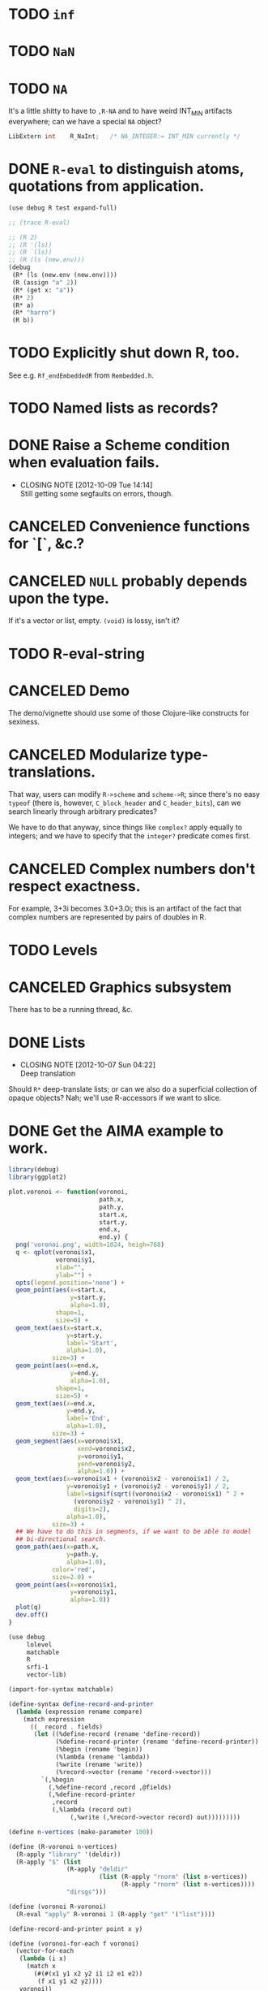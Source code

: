 * TODO =inf=
* TODO =NaN=
* TODO =NA=
  It's a little shitty to have to =,R-NA= and to have weird INT_MIN
  artifacts everywhere; can we have a special =NA= object?

  #+BEGIN_SRC c
    LibExtern int    R_NaInt;   /* NA_INTEGER:= INT_MIN currently */
  #+END_SRC
* DONE =R-eval= to distinguish atoms, quotations from application.
  CLOSED: [2012-10-09 Tue 14:13]
  #+BEGIN_SRC scheme :tangle R-eval.scm :shebang #!/usr/bin/env chicken-scheme
    (use debug R test expand-full)
    
    ;; (trace R-eval)
    
    ;; (R 2)
    ;; (R '(ls))
    ;; (R `(ls))
    ;; (R (ls (new.env)))
    (debug
     (R* (ls (new.env (new.env))))
     (R (assign "a" 2))
     (R* (get x: "a"))
     (R* 2)
     (R* a)
     (R* "harro")
     (R b))
    
  #+END_SRC
* TODO Explicitly shut down R, too.
  See e.g. =Rf_endEmbeddedR= from =Rembedded.h=.
* TODO Named lists as records?
* DONE Raise a Scheme condition when evaluation fails.
  CLOSED: [2012-10-09 Tue 14:14]
  - CLOSING NOTE [2012-10-09 Tue 14:14] \\
    Still getting some segfaults on errors, though.
* CANCELED Convenience functions for `[`, &c.?
  CLOSED: [2012-10-09 Tue 14:14]
* CANCELED =NULL= probably depends upon the type.
  CLOSED: [2012-10-09 Tue 14:14]
  If it's a vector or list, empty. =(void)= is lossy, isn't it?
* TODO R-eval-string
* CANCELED Demo
  CLOSED: [2012-10-09 Tue 14:14]
  The demo/vignette should use some of those Clojure-like constructs
  for sexiness.
* CANCELED Modularize type-translations.
  CLOSED: [2012-10-09 Tue 14:14]
  That way, users can modify =R->scheme= and =scheme->R=; since
  there's no easy =typeof= (there is, however, =C_block_header= and
  =C_header_bits=), can we search linearly through arbitrary
  predicates?

  We have to do that anyway, since things like =complex?= apply
  equally to integers; and we have to specify that the =integer?=
  predicate comes first.
* CANCELED Complex numbers don't respect exactness.
  CLOSED: [2012-10-09 Tue 14:14]
  For example, 3+3i becomes 3.0+3.0i; this is an artifact of the fact
  that complex numbers are represented by pairs of doubles in R.
* TODO Levels
* CANCELED Graphics subsystem
  CLOSED: [2012-10-09 Tue 14:14]
  There has to be a running thread, &c.
* DONE Lists
  CLOSED: [2012-10-07 Sun 04:22]
  - CLOSING NOTE [2012-10-07 Sun 04:22] \\
    Deep translation
  Should =R*= deep-translate lists; or can we also do a superficial
  collection of opaque objects? Nah; we'll use R-accessors if we want
  to slice.
* DONE Get the AIMA example to work.
  CLOSED: [2012-10-06 Sat 11:47]
  #+BEGIN_SRC R :tangle voronoi.R
    library(debug)
    library(ggplot2)
    
    plot.voronoi <- function(voronoi,
                             path.x,
                             path.y,
                             start.x,
                             start.y,
                             end.x,
                             end.y) {
      png('voronoi.png', width=1024, heigh=768)
      q <- qplot(voronoi$x1,
                 voronoi$y1,
                 xlab="",
                 ylab="") +
      opts(legend.position='none') +
      geom_point(aes(x=start.x,
                     y=start.y,
                     alpha=1.0),
                 shape=1,
                 size=5) +
      geom_text(aes(x=start.x,
                    y=start.y,
                    label='Start',
                    alpha=1.0),
                size=3) +
      geom_point(aes(x=end.x,
                     y=end.y,
                     alpha=1.0),
                 shape=1,
                 size=5) +
      geom_text(aes(x=end.x,
                    y=end.y,
                    label='End',
                    alpha=1.0),
                size=3) +
      geom_segment(aes(x=voronoi$x1,
                       xend=voronoi$x2,
                       y=voronoi$y1,
                       yend=voronoi$y2,
                       alpha=1.0)) +
      geom_text(aes(x=voronoi$x1 + (voronoi$x2 - voronoi$x1) / 2,
                    y=voronoi$y1 + (voronoi$y2 - voronoi$y1) / 2,
                    label=signif(sqrt((voronoi$x2 - voronoi$x1) ^ 2 +
                      (voronoi$y2 - voronoi$y1) ^ 2),
                      digits=2),
                    alpha=1.0),
                size=3) +
      ## We have to do this in segments, if we want to be able to model
      ## bi-directional search.
      geom_path(aes(x=path.x,
                    y=path.y,
                    alpha=1.0),
                color='red',
                size=2.0) +
      geom_point(aes(x=voronoi$x1,
                     y=voronoi$y1,
                     alpha=1.0))
      plot(q)
      dev.off()
    }
    
  #+END_SRC

  #+BEGIN_SRC scheme :tangle voronoi.scm :shebang #!/usr/bin/env chicken-scheme
    (use debug
         lolevel
         matchable
         R
         srfi-1
         vector-lib)
    
    (import-for-syntax matchable)
    
    (define-syntax define-record-and-printer
      (lambda (expression rename compare)
        (match expression
          ((_ record . fields)
           (let ((%define-record (rename 'define-record))
                 (%define-record-printer (rename 'define-record-printer))
                 (%begin (rename 'begin))
                 (%lambda (rename 'lambda))
                 (%write (rename 'write))
                 (%record->vector (rename 'record->vector)))
             `(,%begin
               (,%define-record ,record ,@fields)
               (,%define-record-printer
                ,record
                (,%lambda (record out)
                     (,%write (,%record->vector record) out)))))))))
    
    (define n-vertices (make-parameter 100))
    
    (define (R-voronoi n-vertices)
      (R-apply "library" '(deldir))
      (R-apply "$" (list
                    (R-apply "deldir"
                             (list (R-apply "rnorm" (list n-vertices))
                                   (R-apply "rnorm" (list n-vertices))))
                    "dirsgs")))
    
    (define (voronoi R-voronoi)
      (R-eval "apply" R-voronoi 1 (R-apply "get" '("list"))))
    
    (define-record-and-printer point x y)
    
    (define (voronoi-for-each f voronoi)
      (vector-for-each
       (lambda (i x)
         (match x
           (#(#(x1 y1 x2 y2 i1 i2 e1 e2))
            (f x1 y1 x2 y2))))
       voronoi))
    
    (define (neighbors voronoi)
      (let ((neighbors (make-hash-table)))
        (voronoi-for-each
         (lambda (x1 y1 x2 y2)
           (let ((p1 (make-point x1 y1))
                 (p2 (make-point x2 y2)))
             (hash-table-update!/default neighbors
                                         p1
                                         (lambda (neighbors)
                                           (lset-adjoin eq? neighbors p2))
                                         '())
             (hash-table-update!/default neighbors
                                         p2
                                         (lambda (neighbors)
                                           (lset-adjoin eq? neighbors p1))
                                         '())))
         voronoi)
        neighbors))
    
    (define (points neighbors)
      (hash-table-keys neighbors))
    
    (define (start points)
      (let iter ((points points)
                 (start (make-point +inf +inf)))
        (if (null? points)
            start
            (let ((point (car points))
                  (rest (cdr points)))
              (if (< (point-x point) (point-x start))
                  (iter rest point)
                  (iter rest start))))))
    
    (define (end points)
      (let iter ((points points)
                 (end (make-point -inf -inf)))
        (if (null? points)
            end
            (let ((point (car points))
                  (rest (cdr points)))
              (if (> (point-x point) (point-x end))
                  (iter rest point)
                  (iter rest end))))))
    
    (define-record-and-printer tessellation
      R-object
      points
      start
      end)
    
    (define tessellate
      (case-lambda
       (() (tessellate (n-vertices)))
       ((n-vertices)
        (let* ((R-voronoi (R-voronoi n-vertices))
               (voronoi (voronoi R-voronoi)))
          (let* ((neighbors (neighbors voronoi))
                 (points (points neighbors)))
            (let ((start (start points))
                  (end (end points)))
              (make-tessellation
               R-voronoi
               points
               start
               end)))))))
    
    (define (plot-tessellation tessellation path filename)
      (R-apply "source" '("voronoi.R"))
      (let ((path-x (vector-map (lambda (i point) (point-x point)) path))
            (path-y (vector-map (lambda (i point) (point-y point)) path))
            (start (tessellation-start tessellation))
            (end (tessellation-end tessellation)))
        (R-eval "plot.voronoi"
                (tessellation-R-object tessellation)
                path-x
                path-y
                (point-x start)
                (point-y start)
                (point-x end)
                (point-y end))))
    
    (let ((tessellation (tessellate)))
      (plot-tessellation tessellation
                         (vector (tessellation-start tessellation)
                                 (tessellation-end tessellation))
                         "harro.png"))
    
  #+END_SRC
* DONE R-form
  CLOSED: [2012-10-07 Sun 04:21]
# <<R-form>
  Macro that takes unquoted symbols; does memoization on the lookup.
  Can it distinguish between function-application and variable-lookup?
  Not sure how to distinguish between niladic and variable.

  Maybe we can avoid evaluating by default, and deal with mainly
  opaque R-forms; possibly, when you need to modify the R-forms is
  exceptional (at which point you eval).

  =R= could be a wrapper around =R-apply=, therefore; and, say, =R*=
  could be =R-eval=. Arguments could be in quasiquote, such that we
  can reference things.

  Could it be that a symbol does function or variable lookup: and in
  the former case, applies; otherwise, gets?

  (I /really/ need examples in =cock=; for which: some kind of
  markdown for Scheme blocks.)

  Or maybe the opposite: =R= evaluates, =R= merely applies? And by
  evaluate, I mean: =(compose R->scheme R-apply)=.

  If we were going to do this right, =R-eval= would catch
  function-like things and send them to apply; =R-eval= is basically
  just =R->scheme=.

  No, =R-eval= takes a language object of some kind; maybe the result
  of calling =R-apply=?
* DONE Named arguments
  CLOSED: [2012-10-06 Sat 11:51]
  Little state machine with last keyword argument read; exhaust the
  named and unnamed arguments.

  #+BEGIN_SRC scheme
    (use debug
         srfi-1
         srfi-8
         test)
    
    (define keyword->symbol (compose string->symbol keyword->string))
    
    (define (named×unnamed . arguments)
      (let iter ((arguments arguments)
                 (keyword #f)
                 (named '())
                 (unnamed '()))
        (if (null? arguments)
            (values (reverse named) (reverse unnamed))
            (let ((argument (car arguments))
                  (rest (cdr arguments)))
              (if (keyword? argument)
                  (iter rest argument named unnamed)
                  (if keyword
                      (iter rest
                            #f
                            (alist-cons (keyword->string keyword)
                                        argument named)
                            unnamed)
                      (iter rest #f named (cons argument unnamed))))))))
    
    (receive (named unnamed)
      (named×unnamed 'a 'b 'c harro: 'e why: jes: 'omg)
      (test named '(("harro" . e) ("jes" . omg)))
      (test unnamed '(a b c)))
  #+END_SRC

  According to =matchArgs= in =match.c=, =CHAR(PRINTNAME(TAG(f)))=
  accesses the named argument. No names? =names= is =NULL=,
  apparently; unnamed arguments get the null-string.
* DONE Libraries
  CLOSED: [2012-10-07 Sun 04:21]
  - CLOSING NOTE [2012-10-07 Sun 04:21] \\
    Do it normally with e.g. =(R library "debug")=.
* DONE Attributes
  CLOSED: [2012-10-07 Sun 04:21]
  There's not only names to worry about; but other things, too: like
  dimensions for matrices, &c. We might have to come up with a generic
  attributes thing. Which means that every object becomes a record.

  Can we maintain a separate attributes table keyed by some hash of
  the object; which is subject to deletion upon finalization, &c.?

  I'm not sure if that's possible, given garbage collection; could it
  be that the R-objects (even though they've been preserved) are moved
  around at some point? The Scheme-objects are moved around for sure,
  aren't they?

  Can't hash the object, either; since two objects might be otherwise
  identical but have different attributes. Hash the object along with
  its attributes? Can't retrieve an object's attributes unambiguously.

  Look out for =C_gc_mutation_hook= and =C_gc_post_hook= in runtime.c.
  The latter might be useful for individual mutations; the former for
  a scan of the locative-table?

  test-cg-hooks.scm has:

  #+BEGIN_SRC scheme
    #>
    
    static int count = 0;
    
    static void 
    gc_start(int mode)
    {
      printf(">>>>> GC pre hook - mode=%d, count=%d\n", mode, count++);
    }
    
    static void
    gc_end(int mode, long ms)
    {
      printf("<<<<< GC post hook - mode=%d, count=%d, ms=%ld\n", mode, --count, ms);
    }
    
    <#
    
    (set-gc-report! #t)
    
    (foreign-code #<<EOF
    C_pre_gc_hook = gc_start;
    C_post_gc_hook = gc_end;
    EOF
    )
  #+END_SRC

  Not sure how I would update the attribute-table based on the new
  locative-table, though.

  =C_GC_HOOKS= doesn't appear to be turned on by default, though; so
  =C_gc_mutation_hook= is useless. =C_post_gc_hook=, on the other
  hand, gets called; can we create a table of objects and see how
  their pointers change?

  See [[http://homepage.stat.uiowa.edu/~luke/R/gengcnotes.html][Luke's notes on the generational GC]]:

  #+BEGIN_QUOTE
  However, the non-moving allocation strategy used by the generational
  collector means that eventually locations of successive allocations
  become essentially unrelated and are therefore very likely to be
  quite far apart.
  #+END_QUOTE

  Is it dangerous to assume that the addresses pointing to R objects
  don't move?

  #+BEGIN_QUOTE
  The code enabled by defining =USE_GENERATIONAL_GC= implements a
  non-moving generational collector with two or three generations.
  #+END_QUOTE

  Ah, =USE_GENERATIONAL_GC= is not on by default? It is in 1.8.1;
  could it be that recent versions use generational GC? See memory.c:

  #+BEGIN_SRC c
    /*
     *      This code implements a non-moving generational collector
     *      with two or three generations.
     */
  #+END_SRC

  See [[http://cran.r-project.org/doc/manuals/R-ints.html#The-write-barrier][R-internals]]:

  #+BEGIN_QUOTE
  R has since version 1.2.0 had a generational garbage collector.
  #+END_QUOTE

  Christ, it depends on an implementation detail; but we might be able
  to pull it off. How do we get the address of the R-object in
  question? No good: we still have to map the Scheme value to the
  R-address somehow. Back to square zero.

  Also, =object->pointer= only applies to non-immediates; we might
  have to resort to records here. Damn.

  [[http://api.call-cc.org/doc/heap-o-rama][Heap-o-rama]] might have been interesting, were it not for attributes
  on immediate objects.

  Just a stab in the dark, but Chicken has =C_i_getprop= and
  =C_putprop=; can properties be hidden in the header of objects
  somehow?

  We could deal with properties in an ad-hoc fashion: Oh, the vector
  has names? Hash table. Oh, the vector has dims? Matrix. &c.

  Since we're passing around opaque R-objects now, we'll associate the
  attributes with that. Can =R*= pass the object back + attributes?
  Sure! Translating them back into R: pain in the ass. Let's not worry
  about that for now. What about things like alists, &c.? Befraying
  the attributes is going to be a pain in the ass. One thing at a
  time. Alists later, maybe; translating them back, though? How about
  hash-tables? Whatever.

  #+BEGIN_SRC scheme :tangle attributes.scm :shebang #!/usr/bin/env chicken-scheme
    (use debug R)
    
    (R library "debug")
    (R debug (R rep.int times: 2 x: 3))
    (R debug (R-attributes (R list a: 2 b: 3) "names"))
    (debug (R* attr (R list a: 2 b: 3) "names"))
  #+END_SRC
* DONE Initialization function
  CLOSED: [2012-10-07 Sun 04:22]
  - CLOSING NOTE [2012-10-07 Sun 04:22] \\
    We're doing it anyway; at least until we have explicit shutdown.
  Isn't it a little rude to initialize on =use=?
* DONE Parse positional and keyword arguments.
  CLOSED: [2012-10-07 Sun 04:22]
  Iterate with a little state machine: last keyword seen, &c. Two
  lists: keyword and positional lists. Pass them to C.
* DONE =R-value= or =R-get=
  CLOSED: [2012-10-07 Sun 04:23]
  - CLOSING NOTE [2012-10-07 Sun 04:23] \\
    Handled by R-eval.
  which is really just a wrapper around =Reval= that calls =get=,
  isn't it; with optional =rho= (environment)?
* DONE Be able to designate an object opaque.
  CLOSED: [2012-09-23 Sun 12:44]
  That works! =R-apply= instead of =R-eval= when the contents are
  fragile; kind of sucks that we're lossy, though. Really should work
  on that. As long as we don't have to unpack it, though. /Olympioi
  sei Preis und Dank/!
* DONE Segfaults on =qplot=
  CLOSED: [2012-09-23 Sun 12:45]
  - CLOSING NOTE [2012-09-23 Sun 12:45] \\
    Fixed, for the time being, with the =R-apply=-hack; need to work on a
    less-lossy translation, though.
  Compare =debug= with =str= output; load external file. Maybe it's
  that we don't preserve names on lists?

  #+BEGIN_SRC scheme
    (((R-eval "qplot" 2)
      #(#()
        #(#<tagged pointer sexp 204d430>)
        #<tagged pointer sexp 321f2f0>
        #(2)
        #(#("2L" "count"))
        #(#(#<unspecified> #<unspecified>))
        #(#t)
        #<tagged pointer sexp 1f16d78>)))
  #+END_SRC

  #+BEGIN_SRC R
    > str(qplot(c(1,2,3)))
    List of 8
     $ data       :'data.frame':    0 obs. of  0 variables
     $ layers     :List of 1
      ..$ :proto object 
     .. .. $ mapping    : NULL 
     .. .. $ geom_params: Named list() 
     .. .. $ stat_params: Named list() 
     .. .. $ stat       :proto object  
     .. .. .. $ calculate_groups:function (., data, ...)    
     .. .. .. $ objname         : chr "bin"  
     .. .. .. $ default_aes     :function (.)    
     .. .. .. $ default_geom    :function (.)    
     .. .. .. $ calculate       :function (., data, scales, binwidth = NULL, origin = NULL, breaks = NULL,   
        width = 0.9, drop = FALSE, right = FALSE, ...)    
     .. .. .. $ required_aes    : chr "x"  
     .. .. .. $ informed        : logi TRUE  
     .. ..  ..parent: proto object  
     .. .. .. .. parent: proto object  
     .. .. $ inherit.aes: logi TRUE 
     .. .. $ geom       :proto object  
     .. .. .. $ objname: chr "histogram"  
     .. ..  ..parent: proto object  
     .. .. .. .. parent: proto object  
     .. .. .. .. .. parent: proto object  
     .. .. $ position   :proto object  
     .. .. .. $ width : NULL  
     .. .. .. $ height: NULL  
     .. ..  ..parent: proto object  
     .. .. .. .. parent: proto object  
     .. .. .. .. .. parent: proto object  
     .. .. $ subset     : NULL 
     .. .. $ data       : list() 
     .. ..  ..- attr(*, "class")= chr "waiver" 
     .. .. $ show_guide : logi NA 
      .. ..parent: proto object 
     $ scales     :Formal class 'Scales' [package "ggplot2"] with 1 slots
      .. ..@ .xData:<environment: 0x2e7ae48> 
     $ mapping    :List of 1
      ..$ x: language c(1, 2, 3)
     $ options    :List of 1
      ..$ labels:List of 2
      .. ..$ x: chr "c(1, 2, 3)"
      .. ..$ y: chr "count"
     $ coordinates:List of 1
      ..$ limits:List of 2
      .. ..$ x: NULL
      .. ..$ y: NULL
      ..- attr(*, "class")= chr [1:2] "cartesian" "coord"
     $ facet      :List of 1
      ..$ shrink: logi TRUE
      ..- attr(*, "class")= chr [1:2] "null" "facet"
     $ plot_env   :<environment: R_GlobalEnv> 
     - attr(*, "class")= chr "ggplot"    
  #+END_SRC

  See what happens, for the time being, if we treat named objects as
  opaque; if we still get something, maybe it's memory management.
* DONE Names
  CLOSED: [2012-09-23 Sun 12:47]
  - CLOSING NOTE [2012-09-23 Sun 12:47] \\
    Still tries to look up names, though.
  From [[http://stat.ethz.ch/R-manual/R-devel/library/base/html/name.html][Names and Symbols]]:

  #+BEGIN_QUOTE
  A ‘name’ (also known as a ‘symbol’) is a way to refer to R objects
  by name (rather than the value of the object, if any, bound to that
  name).
  #+END_QUOTE

  It seems like a natural translation of symbols; what's its
  relationship to =Rf_install=?

  They're still a little wonky, though, since it tries to evaluate
  them.
* DONE Imaginary numbers
  CLOSED: [2012-09-23 Sun 04:30]
  The nice thing about being in Scheme is that we can take advantage
  of the =numbers= egg without too much trouble. Other specialized
  things we can do for e.g. matrices?
* DONE What does =NULL= correspond to?
  CLOSED: [2012-09-23 Sun 04:30]
  - CLOSING NOTE [2012-09-23 Sun 04:30] \\
    We're using (void) for the time being (NB: there's a pun with ()).
  Is it simply =()=? That's a little weird, though, with null-vectors.

  We'll continue to have an impedence mismatch, I think, with these
  vector-list puns. Let's make it =()= for the time being.

  What stops us, incidentally, from using lists all the way down? We
  don't have a mechanism, namely, to distinguish =VECSXP= from the
  vector types; unless we do a little type calculus to figure out
  whether the list can be specialized.
* DONE Finalizers
  CLOSED: [2012-09-23 Sun 04:30]
  I'm not sure what the scope of =R_PreserveObject= and
  =R_ReleaseObject= is; if it applies even to scalars, then can every
  R-value can be a non-immediate object (a promise, thunk or record)
  on which we =set-finalizer!=?

  Let's ignore it for the time being; at the very least, I suspect
  we'll have to use it on opaque pointers. If records, indeed, are
  non-immediate; maybe we can =set-finalizer!= on those.

  Look at this artifact, incidentally, from sdl-ttf:

  #+BEGIN_SRC scheme
    (define-foreign-type TTF_Font (c-pointer "TTF_Font")
      ttf-font-pointer
      (lambda (p)
       (set-finalizer! ((pointer-to-record-lambda ttf-font) p)
               ttf-close-font)))
  #+END_SRC

  Sets the finalizer right in the foreign-type declaration.
  Interesting. Another artifact, where they convert pointers to
  blocks:

  #+BEGIN_SRC scheme
    (define (-sdl-unbox-ttf-glyph e)
      (let ((p (##sys#make-pointer)))
        (if e (##core#inline "C_pointer_to_block" p (ttf-glyph-buffer e)))
        p))
    
    (define-foreign-type GlyphMetrics (c-pointer "GlyphMetrics")
      -sdl-unbox-ttf-glyph)
  #+END_SRC

  sdl-base does a =pointer-to-record-lambda=:

  #+BEGIN_SRC scheme
    (define-syntax pointer-to-record-lambda
      (ir-macro-transformer
       (lambda (e i c)
         (let ((record-name (cadr e)))
           `(lambda (pointer)
          (and pointer
               (,(i (symbol-append 'make- (strip-syntax record-name))) pointer)))))))
  #+END_SRC

  Here's the classic tagged-pointer from cairo:

  #+BEGIN_SRC scheme
    (define-foreign-type cairo_t (c-pointer "cairo_t")
      values
      (cut tag-pointer <> 'cairo))
  #+END_SRC

  What's happens when we're not merely dealing with a pointer but a
  scalar? Maybe we're constrained to dealing with pointers; or maybe
  we have to actually define the struct.

  What happens, furthermore, when we've protected a pointer (e.g. a
  string-vector); Scheme has no reference to the vector itself; but
  merely a string within the vector? Can we protect that string, too?
  Do we need to actually ref-count so that we preserve the parent
  vector?
* DONE Vectors or lists?
  CLOSED: [2012-09-23 Sun 04:30]
  - CLOSING NOTE [2012-09-23 Sun 04:30] \\
    Vectors all the way down for now.
  Here's the hierarchy of vector-types:

  #+BEGIN_SRC c
    /* If a non-vector argument was encountered (perhaps a list if */
    /* recursive is FALSE) then we must return a list.    Otherwise, */
    /* we use the natural coercion for vector types. */
    
    mode = NILSXP;
    if (data.ans_flags & 512)    mode = EXPRSXP;
     else if (data.ans_flags & 256) mode = VECSXP;
     else if (data.ans_flags & 128) mode = STRSXP;
     else if (data.ans_flags &  64) mode = CPLXSXP;
     else if (data.ans_flags &  32) mode = REALSXP;
     else if (data.ans_flags &  16) mode = INTSXP;
     else if (data.ans_flags & 2) mode = LGLSXP;
     else if (data.ans_flags & 1) mode = RAWSXP;
  #+END_SRC

  They seem to be talking about VECSXP as a list (the so-called "new
  list") as opposed to vectors of lower types. Maybe it makes sense,
  therefore, to translate the former as lists; latter, vectors.

  What about EXPRSXP? From [[http://cran.r-project.org/doc/manuals/R-ints.html][internals]]: "Expressions are of type
  EXPRSXP: they are a vector of (usually language) objects most often
  seen as the result of parse()."

  So: VECSXPs as lists; STR-, CPLX-, REAL-, INT- and LGLSXPs as
  vectors (maybe alternatively as lists, if dealing with vectors is
  too cumbersome).

  Indeed:

  #+BEGIN_SRC c
    if (mode == VECSXP || mode == EXPRSXP) {
      if (!recurse) {
        while (args != R_NilValue) {
          ListAnswer(CAR(args), 0, &data, call);
          args = CDR(args);
        }
      }
      else ListAnswer(args, recurse, &data, call);
      data.ans_length = length(ans);
     }
     else if (mode == STRSXP)
       StringAnswer(args, &data, call);
     else if (mode == CPLXSXP)
       ComplexAnswer(args, &data, call);
     else if (mode == REALSXP)
       RealAnswer(args, &data, call);
     else if (mode == RAWSXP)
       RawAnswer(args, &data, call);
     else if (mode == LGLSXP)
       LogicalAnswer(args, &data, call);
     else /* integer */
       IntegerAnswer(args, &data, call);    
  #+END_SRC

  Shit: I'm tempted to listify everything, so we can actually work
  with it; on the other side: pass to "c" to do the vector-type
  calculus (eventually, we can reproduce it on our side; but that's
  optimization).
* DONE Embedded R
  CLOSED: [2012-09-23 Sun 04:30]
  [[http://rpy.sourceforge.net/rpy2/doc-2.3/html/introduction.html][rpy2]] has =robjects=, which does lookup on =.globalEnv=. Has a
  callable R-vector type; allows calling of arbitrary R code. The
  ``R singleton.'' There's =r_repr=: R-representation? Deals with
  the specific vector-types.

  Have to call on vectors:

  #+BEGIN_EXAMPLE
    >>> rsum = robjects.r['sum']
    >>> rsum(robjects.IntVector([1,2,3]))[0]
    6L    
  #+END_EXAMPLE

  Passes keyword arguments:

  #+BEGIN_EXAMPLE
    >>> rsort = robjects.r['sort']
    >>> res = rsort(robjects.IntVector([1,2,3]), decreasing=True)
    >>> print(res.r_repr())
    c(3L, 2L, 1L)
  #+END_EXAMPLE

  Has a specific =r.X11()= call; there's a whole spiel about
  processing interactive events; they talk about that a little [[http://cran.r-project.org/doc/manuals/R-exts.html#Meshing-event-loops][here]].

  It looks like the example code deals a lot with special
  vector-types.

  There's mechanisms for accessing fields:

  #+BEGIN_EXAMPLE
    >>> print(lm_D9.names)
     [1] "coefficients"  "residuals"     "effects"       "rank"
     [5] "fitted.values" "assign"        "qr"            "df.residual"
     [9] "contrasts"     "xlevels"       "call"          "terms"
    [13] "model"
  #+END_EXAMPLE

  A lot of invocation of the R-singleton:

  #+BEGIN_EXAMPLE
    import rpy2.robjects as robjects

    r = robjects.r

    m = r.matrix(r.rnorm(100), ncol=5)
    pca = r.princomp(m)
    r.plot(pca, main="Eigen values")
    r.biplot(pca, main="biplot")
  #+END_EXAMPLE

  Importing packages:

  #+BEGIN_EXAMPLE
    from rpy2.robjects.packages import importr

    base     = importr('base')
    stats    = importr('stats')
    graphics = importr('graphics')

    m = base.matrix(stats.rnorm(100), ncol = 5)
    pca = stats.princomp(m)
    graphics.plot(pca, main = "Eigen values")
    stats.biplot(pca, main = "biplot")
  #+END_EXAMPLE

  It assigns variables to the imported packages so that you can
  reference shit.

  [[http://rpy.sourceforge.net/rpy2/doc-2.3/html/robjects_rinstance.html][The instance of R]]; on which: call arbitrary code, too:

  #+BEGIN_EXAMPLE
    >>> print(robjects.r('1+2'))
    [1] 3
    >>> sqr = robjects.r('function(x) x^2')
    >>> print(sqr)
    function (x)
    x^2
    >>> print(sqr(2))
    [1] 4
  #+END_EXAMPLE

  Something about an R-representation:

  #+BEGIN_QUOTE
  The astute reader will quickly realize that R objects named by
  python variables can be plugged into code through their R
  representation:

  #+BEGIN_EXAMPLE
    >>> x = robjects.r.rnorm(100)
    >>> robjects.r('hist(%s, xlab="x", main="hist(x)")' %x.r_repr())
  #+END_EXAMPLE
  #+END_QUOTE

  [[http://rpy.sourceforge.net/rpy2/doc-2.3/html/robjects_environments.html][Assigning to environment]]:

  #+BEGIN_EXAMPLE
    >>> robjects.r.ls(globalenv)
    >>> robjects.globalenv["a"] = 123
    >>> print(robjects.r.ls(globalenv))
  #+END_EXAMPLE

  Oh, shit: [[http://rpy.sourceforge.net/rpy2/doc-2.3/html/robjects_formulae.html][formulae]]; [[http://rpy.sourceforge.net/rpy2/doc-2.3/html/robjects_oop.html][fucking OO]]; [[http://rpy.sourceforge.net/rpy2/doc-2.3/html/vector.html][specialized vectors]], along with
  subsetting. Specialized =NA=, too. Special-casing operators, too.
  =DataFrame=.

  [[http://rpy.sourceforge.net/rpy2/doc-2.3/html/robjects_convert.html][Type-conversion]] between R <-> Python: =ri2py=, =py2ri=, =py2ro=,
  &c. [[http://rpy.sourceforge.net/rpy2/doc-2.3/html/graphics.html][Graphics]] require special handling. [[http://rpy.sourceforge.net/rpy2/doc-2.3/html/interactive.html][Interactive]].

  [[http://rpy.sourceforge.net/rpy2/doc-2.3/html/rinterface.html][Low-level interface]]: =initr=, =endr=, &c. =globalenv=, =baseenv=,
  &c.

  Oh, shit:

  #+BEGIN_QUOTE
  Rpy2 is using its own reference counting system in order to bridge
  R with Python and keep the pass-by-reference approach familiar to
  Python users.
  #+END_QUOTE

  Calling Python from R:

  #+BEGIN_QUOTE
  As could be expected from R’s functional roots, functions are
  first-class objects. This means that the use of callback functions
  as passed as parameters is not seldom, and this also means that
  the Python programmer has to either be able write R code for
  functions as arguments, or have a way to pass Python functions to
  R as genuine R functions. That last option is becoming possible,
  in other words one can write a Python function and expose it to R
  in such a way that the embedded R engine can use as a regular R
  function.
  #+END_QUOTE

  They have support for closures; [[http://rpy.sourceforge.net/rpy2/doc-2.3/html/rinterface.html#index-19][enumeration of R-types]]. Don't
  forget about [[http://rpy.sourceforge.net/rpy2/doc-2.3/html/server.html#][Rserve]].

  [[http://rpy.sourceforge.net/rpy/doc/rpy_html/Invocation.html#Invocation][rpy]] looks less magical; [[http://rpy.sourceforge.net/rpy/doc/rpy_html/R-objects-look-up.html#R-objects-look-up][name-munging]]; [[http://rpy.sourceforge.net/rpy/doc/rpy_html/Methods-of-Robj-type.html#Methods-of-Robj-type][awkward calling]]; [[http://rpy.sourceforge.net/rpy/doc/rpy_html/Sequence-protocol.html#Sequence-protocol][slices are
  not supported]]; [[http://rpy.sourceforge.net/rpy/doc/rpy_html/R-to-Python.html#R-to-Python][conversions]]; [[http://rpy.sourceforge.net/rpy/doc/rpy_html/No-conversion.html#No-conversion][Robj object]]; 

  [[http://www.omegahat.org/RSPython/overview.pdf][RSPython]] looks lower-level and possibly simpler; is it a good
  candidate for emulation? Heh: they did the [[http://www.omegahat.org/RSPython/PythonFromR.pdf][reverse]] with a
  =.Python= form in R.

  Ah: the [[http://www.omegahat.org/RSPython/Conversion.pdf][customizable convertes]] you see in =rpy=, too.

  They also [[file:/usr/local/src/RSPython/src/RCall.c][count references]], apparently; [[file:/usr/local/src/RSPython/inst/Python/RS.py][RS.py]] is refreshingly (or
  deceptively) simple. (The whole thing is packaged as an R-package,
  by the way.)

  Here's [[file:/usr/local/src/RSPython/src/PythonCall.c][some meat]]; see:

  #+BEGIN_QUOTE
  This handles calling R from Python.

  This code is quickly thrown together for the purposes of a)
  learning about the Python internals and C API, and b) to
  illustrate to others how one might embed R in Python or other
  applications and programming environments.

  There is a lot more to come, specifically the ability to be able
  to pass Python objects to R by "reference" and have R operate on
  these by calling methods in those objects that result in calls to
  Python functions/methods.
  #+END_QUOTE

  Interesting:

  #+BEGIN_QUOTE
  This is the routine that implements Python calling an S function
  with a simple, ordered list of arguments (i.e. no named S
  arguments, etc.). This converts the Python arguments into S
  objects.

  This gets 4 arguments:
    1) the name of the function to call
    2) the un-named arguments as a Tuple
    3) the named arguments (that do not use ``reserved'' words)
    4) a convert argument.    
  #+END_QUOTE

  [[http://cran.r-project.org/doc/manuals/R-exts.html#Attributes][Install]] pops things in the symbol-table, incidentally.

  #+BEGIN_SRC c :tangle Reval.h
    #include <chicken.h>

    C_word Reval(char* function, C_word args);

  #+END_SRC

  #+BEGIN_SRC c :tangle Reval.c
    #include <assert.h>
    #include <string.h>
        
    #include <Rinternals.h>
    #include <Rdefines.h>
    #include <Rembedded.h>
        
    #include <chicken.h>
        
    SEXP toR(C_word arg) {
    if (C_truep(C_i_flonump(arg))) {
    return ScalarReal(C_flonum_magnitude(arg));
    } else if (C_truep(C_fixnump(arg))) {
      return ScalarInteger(C_num_to_int(arg));
     } else if (C_truep(C_booleanp(arg))) {
      return ScalarLogical(C_truep(arg) ? 1 : 0);
     } else if (C_truep(C_stringp(arg))) {
      return ScalarString(Rf_mkChar(C_string_or_null(arg)));
     } else if (C_truep(C_vectorp(arg))) {
      /* Is this where we need to type the vector; or can we just
         VECSXP? We probably need to type the vector. Can we stick e.g.
         STRSXP in an INTSXP, though?
        
         See e.g. getListElementType in RPythonConverters.c; see also
         do_c_dflt in bind.c. What about calling the actual R function?
         It's too bad do_c or do_c_dflt aren't exposed in
         Rinternals.h.
        
         The call to R is slower, but guaranteed to be semantically
         correct. */
      int length = C_unfix(C_i_vector_length(arg));
      SEXP c = allocVector(LANGSXP, length + 1);
      SEXP ci = c;
      SETCAR(c, Rf_findFun(Rf_install("c"), R_GlobalEnv));
      int i;
      for (i = 0; i < length; i++) {
        ci = CDR(ci);
        SETCAR(ci, toR(C_i_vector_ref(arg, C_fix(i))));
      }
      int error = 0;
      return R_tryEval(c, R_GlobalEnv, &error);
     } else if (C_truep(C_pointerp(arg))) {
      return *((SEXP *) C_c_pointer_or_null(arg));
     }
    /* What the fuck is this, if not above? There should be some
       symmetry: if I don't know what the hell it is, it's a pointer
       (and vice versa). */
     return R_NilValue;
    }
        
    void Reval(C_word c, C_word self, C_word k, C_word name, C_word args) {
      int nargs = C_num_to_int(C_i_length(args));
      SEXP expression = allocVector(LANGSXP, nargs + 1);
      /* Have to check this for R_NilValue; see e.g. RNamedCall.c. */
      SEXP function = Rf_findFun(Rf_install(C_c_string(name)), R_GlobalEnv);
        
      SETCAR(expression, function);
      SEXP iterexp = CDR(expression);
        
      while (!C_truep(C_i_nullp(args))) {
        SETCAR(iterexp, toR(C_i_car(args)));
        args = C_i_cdr(args);
        iterexp = CDR(iterexp);
      }
        
      int error = 0;
      SEXP Rvalue = R_tryEval(expression, R_GlobalEnv, &error);
      if (!error) {
        switch (TYPEOF(Rvalue)) {
        case REALSXP:
          {
            int length = Rf_length(Rvalue);
            if (length == 1) {
              C_word *value = C_alloc(C_SIZEOF_FLONUM);
              C_kontinue(k, C_flonum(&value, REAL(Rvalue)[0]));
            } else {
              C_word *v = C_alloc(C_SIZEOF_VECTOR(length)),
                *v0 = v;
              *(v++) = C_VECTOR_TYPE | length;
              int i;
              for (i = 0; i < length; i++) {
                C_word *value = C_alloc(C_SIZEOF_FLONUM);
                *(v++) = C_flonum(&value, REAL(Rvalue)[i]);
                /* We're going to have to make a continuation and do CPS
                   for this to work; should we try the Schemely way
                   first?
        
                   Calling closures over continuations gets deep into the
                   bowels; call_cc_values_wrapper uses e.g. C_save.
        
                   Yup, heard it from sjamaan: memory corruption if you
                   return; have to create a closure object. */
              }
              C_kontinue(k, (C_word) v0);
            }
          }
        case INTSXP:
          {
            int length = Rf_length(Rvalue);
            if (length == 1) {
              C_kontinue(k, C_fix(INTEGER(Rvalue)[0]));
            } else {
              C_word *v = C_alloc(C_SIZEOF_VECTOR(length)),
                *v0 = v;
              *(v++) = C_VECTOR_TYPE | length;
              int i;
              for (i = 0; i < length; i++)
                *(v++) = C_fix(INTEGER(Rvalue)[i]);
              C_kontinue(k, (C_word) v0);
            }
          }
        case LGLSXP:
          {
            int length = Rf_length(Rvalue);
            if (length == 1) {
              C_kontinue(k, LOGICAL(Rvalue)[0] ? C_SCHEME_TRUE : C_SCHEME_FALSE);
            } else {
              C_word *v = C_alloc(C_SIZEOF_VECTOR(length)),
                *v0 = v;
              *(v++) = C_VECTOR_TYPE | length;
              int i;
              for (i = 0; i < length; i++)
                *(v++) = LOGICAL(Rvalue)[i] ?
                  C_SCHEME_TRUE : C_SCHEME_FALSE;
              C_kontinue(k, (C_word) v0);
            }
          }
        case STRSXP:
          {
            int length = Rf_length(Rvalue);
            if (length == 1) {
              const char *string = CHAR(STRING_ELT(Rvalue, 0));
              C_word *value = C_alloc(C_SIZEOF_STRING(strlen(string)));
              C_kontinue(k, C_string(&value, strlen(string), (char *) string));
            } else {
              C_word *v = C_alloc(C_SIZEOF_VECTOR(length)),
                *v0 = v;
              *(v++) = C_VECTOR_TYPE | length;
              int i;
              for (i = 0; i < length; i++) {
                const char *string = CHAR(STRING_ELT(Rvalue, i));
                C_word *value = C_alloc(C_SIZEOF_STRING(strlen(string)));
                *(v++) = C_string(&value, strlen(string), (char *) string);
              }
              C_kontinue(k, (C_word) v0);
            }
          }
        case VECSXP:
          {
            int length = Rf_length(Rvalue);
            C_word *l = C_alloc(C_SIZEOF_LIST(length + 1)),
              *l0 = l;
            printf("length: %d; ", C_SIZEOF_LIST(length + 1));
            int i = 0;
            for (i = 0; i < length; i++) {
              *(l++) = C_PAIR_TYPE | (C_SIZEOF_PAIR - 1);
              /* This is where we get into trouble without being able to
                 recurse into to_scheme. Or, can we create an
                 inline-function? */
              /* *(l++) = CAR(Rvalue); */
              *(l++) = C_fix(1);
              Rvalue = CDR(Rvalue);
            }
            *(l++) = C_SCHEME_END_OF_LIST;
            C_kontinue(k, C_fix(1));
          }
        default:
          {
            C_word *pointer = C_alloc(C_SIZEOF_POINTER);
            /* We probably need to allocate a new structure, copy Rvalue
               thither, and free at some point; don't we? Or at least
               protect the value?
        
               PROTECT and UNPROTECT preserve within calls, while
               R_PreserveObject and R_ReleaseObject preserve past calls;
               see:
               <http://r.789695.n4.nabble.com/R-PreserveObject-R-ReleaseObject-reference-counting-needed-td997167.html>*/
            C_kontinue(k, C_mpointer(&pointer, &Rvalue));
          }
        }
      }
      C_kontinue(k, C_SCHEME_UNDEFINED);
    }
  #+END_SRC

  #+BEGIN_SRC scheme :tangle R-test.scm
    (use debug dollar lolevel miscmacros test)
    
    #>
    #include "Reval.h"
    #include <Rembedded.h>
    <#
    
    (foreign-code
     #<<END
     Rf_initEmbeddedR(4, (char*[]) {"R-test",
                                    "--slave",
                                    "--vanilla",
                                    "--args"}) ;
    END
    )
    
    (define Reval (##core#primitive "Reval"))
    
    ;;; We should avoid this trick and just use varargs.
    (define (R-eval f . args)
      (Reval f args))
    
    ;;; Yikes: this segfaults; should we check for whether there's a valid
    ;;; representation of something? What happens when the coercion fails?
    ;;;
    ;;; No, it's merely failing on VECSXP.
    ;; (debug (R-eval "c" 2 "harro" 2.1 #f #t (R-eval "new.env")))
    ;;; This doesn't, however.
    (debug (R-eval "c" 2 "harro" 2.1 #f #t (R-eval "c" 2)))
    (debug (R-eval "rep" 2 10))
    (debug (R-eval "rep" 2.1 10))
    (debug (R-eval "rep" #t 10))
    (debug (R-eval "rep" #f 10))
    (debug (R-eval "rep" "harro" 10))
    (debug (R-eval "c" 2.023989823989823))
    (debug (R-eval "c" 1))
    (debug (R-eval "c" 2))
    (debug (R-eval "c" 3))
    (debug (R-eval "c" "harro"))
    (debug (R-eval "c" '#(10 11)))
    (debug (R-eval "list" "harro" "yes"))
    (let ((env (R-eval "new.env")))
      (R-eval "print" env))
    
  #+END_SRC

  #+BEGIN_SRC makefile :tangle R-test.mk :shebang #!/usr/bin/unexpand -t 4
    R_FLAGS := $(shell R CMD config --cppflags) \
        $(shell R CMD config --ldflags)
    
    CHICKEN_FLAGS := $(shell csc -cflags -ldflags -libs)
    
    all: R-test
    
    Reval.o: Reval.c
        gcc $(R_FLAGS) $(CHICKEN_FLAGS) -c -o $@ $^
    
    R-test: Reval.o R-test.scm
        csc $(R_FLAGS) -o $@ $^
  #+END_SRC

  Keep [[file:/usr/local/lib64/R/include/Rinternals.h][Rinternals.h]] handy: there's good stuff in there about types,
  &c. Not to mention the [[http://cran.r-project.org/doc/manuals/R-ints.html][R internals]] doc. [[file:/usr/local/lib64/R/include/Rdefines.h][Rdefines.h]] has stuff like
  =NEW_NUMERIC=, by the way.

  There's a missing argument marker:

  #+BEGIN_SRC c
    LibExtern SEXP  R_MissingArg;       /* Missing argument marker */
  #+END_SRC

  Do we need to have a special symbol, e.g. =*missing*=? Named
  variables have to be handled, too. See e.g. keywords and kvlists.

  Can we create a SEXP in Scheme before we pass it to R, and
  UNPROTECT it in the destructor? I wonder if we'll have impedence
  mismatch between R and Scheme GC. God, I hope not. Or can we pass
  primitive types to see and do the primitive -> SEXP calculus in C?

  Look at the [[http://wiki.call-cc.org/eggref/4/lua][lua egg]], by the way, for a good, basic, thoughtful
  API; cf. [[http://wiki.call-cc.org/eggref/4/bind][bind]] and [[http://wiki.call-cc.org/eggref/4/dollar][dollar]]. Lua doesn't drop into C at all, it's
  all-dollar. Ah, it's all in the associated =.c= and =.h= files;
  wait: that's the entirety of Lua? Wow. =lua-main.scm= is
  beautiful, but maybe that's because Lua was built from the ground
  up as an embeddable. R, maybe not so much. Can be coerced, though.

  Can we confine the complexities of e.g. =SEXP= to embedded C; or
  do we have to go through the whole =define-foreign-record-type=
  rigmarole?

  See [[file:/usr/local/src/RSPython/src/RPythonConverters.c][RPythonConverters.c]], incidentally, for some conversion
  goodness. [[file:/usr/local/src/RSPython/inst/include/RSCommon.h][Mother-fuckers]]:

  #+BEGIN_SRC c
    typedef SEXP USER_OBJECT_;
  #+END_SRC

  Uses =getListElementType= to simplify to vectors when there are
  homogenous datatypes; we can just use native vectors, right?
  Native vectors are of course heterogenous in Scheme.

  Can we write write a C-function that takes a =C_word=
  (representing a list somehow), and returns a =C_word= representing
  the R-object? RSPython has an optional translate thing. Should we
  force the user to package things as R-objects; or should we
  translate transparently? I'm loathe to do the latter; initial
  hypothesis, however?

  See [[file:/usr/local/src/chicken-4.7.0.6/chicken.h][chicken.h]] for things like =C_inline C_word C_a_i_list1(C_word
  **a, int n, C_word x1)=, which create lists;

  On [[http://cran.r-project.org/doc/manuals/R-exts.html#Garbage-Collection][PROTECT]]: they unprotect return before =return=. How much of the
  conversion can we do in Scheme? Seems more flexible that way.

  Is =C_c_pointer= useful for returning opaque R-objects, by the
  way? =C_pointer_to_object=?

  There's a [[file:/usr/local/lib64/R/include/Rinternals.h][reason]], incidentally, why things come up as both vectors
  and lists:

  #+BEGIN_SRC c
    #define IS_LIST(x)      IS_VECTOR(x)
  #+END_SRC

  How do we distinguish true lists from vectors? Maybe try the
  =Rf_isList=, =Rf_isPairList=, &c. from =Rinternals.h=.

  Here's the list:

  #+BEGIN_SRC c
    Rboolean Rf_isArray(SEXP);
    Rboolean Rf_isFactor(SEXP);
    Rboolean Rf_isFrame(SEXP);
    Rboolean Rf_isFunction(SEXP);
    Rboolean Rf_isInteger(SEXP);
    Rboolean Rf_isLanguage(SEXP);
    Rboolean Rf_isList(SEXP);
    Rboolean Rf_isMatrix(SEXP);
    Rboolean Rf_isNewList(SEXP);
    Rboolean Rf_isNumber(SEXP);
    Rboolean Rf_isNumeric(SEXP);
    Rboolean Rf_isPairList(SEXP);
    Rboolean Rf_isPrimitive(SEXP);
    Rboolean Rf_isTs(SEXP);
    Rboolean Rf_isUserBinop(SEXP);
    Rboolean Rf_isValidString(SEXP);
    Rboolean Rf_isValidStringF(SEXP);
    Rboolean Rf_isVector(SEXP);
    Rboolean Rf_isVectorAtomic(SEXP);
    Rboolean Rf_isVectorList(SEXP);
    Rboolean Rf_isVectorizable(SEXP);
  #+END_SRC

  Oh, yeah: there was that whole [[http://cran.r-project.org/doc/manuals/R-exts.html#Handling-lists][newList]] thing. Can we cherry-pick
  the things that have obvious Scheme counterparts

  From [[http://cran.r-project.org/doc/manuals/R-lang.html#Attributes][R-lang]]:

  #+BEGIN_QUOTE
  Matrices and arrays are simply vectors with the attribute dim and
  optionally dimnames attached to the vector.
  #+END_QUOTE

  [[http://cran.r-project.org/doc/manuals/R-lang.html#Factors][Factors]] sounds like enums:

  #+BEGIN_QUOTE
  Factors are currently implemented using an integer array to
  specify the actual levels and a second array of names that are
  mapped to the integers.
  #+END_QUOTE

  I wonder if =Rf_isFrame= applies to dataframes.

  This is cool, by the way; these guys dispatch on [[http://cran.r-project.org/doc/manuals/R-exts.html#Calling-_002eExternal][TYPEOF(el)]]:

  #+BEGIN_SRC c
    #include <R_ext/PrtUtil.h>

    SEXP showArgs(SEXP args)
    {
      args = CDR(args); /* skip 'name' */
      for(int i = 0; args != R_NilValue; i++, args = CDR(args)) {
        const char *name =
          isNull(TAG(args)) ? "" : CHAR(PRINTNAME(TAG(args)));
        SEXP el = CAR(args);
        if (length(el) == 0) {
          Rprintf("[%d] '%s' R type, length 0\n", i+1, name);
          continue;
        }
        switch(TYPEOF(el)) {
        case REALSXP:
          Rprintf("[%d] '%s' %f\n", i+1, name, REAL(el)[0]);
          break;
        case LGLSXP:
        case INTSXP:
          Rprintf("[%d] '%s' %d\n", i+1, name, INTEGER(el)[0]);
          break;
        case CPLXSXP:
          {
            Rcomplex cpl = COMPLEX(el)[0];
            Rprintf("[%d] '%s' %f + %fi\n", i+1, name, cpl.r, cpl.i);
          }
          break;
        case STRSXP:
          Rprintf("[%d] '%s' %s\n", i+1, name,
                  CHAR(STRING_ELT(el, 0)));
          break;
        default:
          Rprintf("[%d] '%s' R type\n", i+1, name);
        }
      }
      return(R_NilValue);
    }
  #+END_SRC

  Here's another list:

  #+BEGIN_SRC c
    #undef isNull
    #define isNull(s)   (TYPEOF(s) == NILSXP)
    #undef isSymbol
    #define isSymbol(s) (TYPEOF(s) == SYMSXP)
    #undef isLogical
    #define isLogical(s)    (TYPEOF(s) == LGLSXP)
    #undef isReal
    #define isReal(s)   (TYPEOF(s) == REALSXP)
    #undef isComplex
    #define isComplex(s)    (TYPEOF(s) == CPLXSXP)
    #undef isExpression
    #define isExpression(s) (TYPEOF(s) == EXPRSXP)
    #undef isEnvironment
    #define isEnvironment(s) (TYPEOF(s) == ENVSXP)
    #undef isString
    #define isString(s) (TYPEOF(s) == STRSXP)
    #undef isObject
    #define isObject(s) (OBJECT(s) != 0)
  #+END_SRC

  And yet another unadorned list:

  #+BEGIN_SRC c
    #define isArray         Rf_isArray
    #define isBasicClass            Rf_isBasicClass
    #define isComplex       Rf_isComplex
    #define isEnvironment       Rf_isEnvironment
    #define isExpression        Rf_isExpression
    #define isFactor        Rf_isFactor
    #define isFrame         Rf_isFrame
    #define isFree          Rf_isFree
    #define isFunction      Rf_isFunction
    #define isInteger       Rf_isInteger
    #define isLanguage      Rf_isLanguage
    #define isList          Rf_isList
    #define isLogical       Rf_isLogical
    #define isSymbol        Rf_isSymbol
    #define isMatrix        Rf_isMatrix
    #define isNewList       Rf_isNewList
    #define isNull          Rf_isNull
    #define isNumeric       Rf_isNumeric
    #define isNumber        Rf_isNumber
    #define isObject        Rf_isObject
    #define isOrdered       Rf_isOrdered
    #define isPairList      Rf_isPairList
    #define isPrimitive     Rf_isPrimitive
    #define isReal          Rf_isReal
    #define isS4            Rf_isS4
    #define isString        Rf_isString
    #define isTs            Rf_isTs
    #define isUnordered     Rf_isUnordered
    #define isUnsorted      Rf_isUnsorted
    #define isUserBinop     Rf_isUserBinop
    #define isValidString       Rf_isValidString
    #define isValidStringF      Rf_isValidStringF
    #define isVector        Rf_isVector
    #define isVectorAtomic      Rf_isVectorAtomic
    #define isVectorizable      Rf_isVectorizable
    #define isVectorList        Rf_isVectorList
  #+END_SRC

  Here's a list of SEXP-types that we could dispatch on via e.g.
  =switch= or some data-driven mechanism:

  #+BEGIN_SRC c
    #define NILSXP       0    /* nil = NULL */
    #define SYMSXP       1    /* symbols */
    #define LISTSXP      2    /* lists of dotted pairs */
    #define CLOSXP       3    /* closures */
    #define ENVSXP       4    /* environments */
    #define PROMSXP      5    /* promises: [un]evaluated closure arguments */
    #define LANGSXP      6    /* language constructs (special lists) */
    #define SPECIALSXP   7    /* special forms */
    #define BUILTINSXP   8    /* builtin non-special forms */
    #define CHARSXP      9    /* "scalar" string type (internal only)*/
    #define LGLSXP      10    /* logical vectors */
    #define INTSXP      13    /* integer vectors */
    #define REALSXP     14    /* real variables */
    #define CPLXSXP     15    /* complex variables */
    #define STRSXP      16    /* string vectors */
    #define DOTSXP      17    /* dot-dot-dot object */
    #define ANYSXP      18    /* make "any" args work.
                     Used in specifying types for symbol
                     registration to mean anything is okay  */
    #define VECSXP      19    /* generic vectors */
    #define EXPRSXP     20    /* expressions vectors */
    #define BCODESXP    21    /* byte code */
    #define EXTPTRSXP   22    /* external pointer */
    #define WEAKREFSXP  23    /* weak reference */
    #define RAWSXP      24    /* raw bytes */
    #define S4SXP       25    /* S4, non-vector */

    /* used for detecting PROTECT issues in memory.c */
    #define NEWSXP      30    /* fresh node creaed in new page */
    #define FREESXP     31    /* node released by GC */

    #define FUNSXP      99    /* Closure or Builtin or Special */
  #+END_SRC

  No, the whole fucking calculus in [[file:/usr/local/src/R/src/include/Rinlinedfuns.h][Rinlinedfuns.h]] regarding e.g.
  =isPairList= is relatively complex. Yeah; frame is dataframe, by
  the way:

  #+BEGIN_SRC c
    INLINE_FUN Rboolean isFrame(SEXP s)
    {   
      SEXP klass;
      int i;
      if (OBJECT(s)) {
        klass = getAttrib(s, R_ClassSymbol);
        for (i = 0; i < length(klass); i++)
          if (!strcmp(CHAR(STRING_ELT(klass, i)), "data.frame")) return TRUE;
      }
      return FALSE;
    }      
  #+END_SRC

  Levels can be symbols, can't they?

  Here's the difference between numeric and number:

  #+BEGIN_SRC c
    INLINE_FUN Rboolean isNumeric(SEXP s)
    {   
      switch(TYPEOF(s)) {
      case INTSXP:
        if (inherits(s,"factor")) return FALSE;
      case LGLSXP:
      case REALSXP:
        return TRUE;
      default:
        return FALSE;
      }
    }

    /** Is an object "Numeric" or  complex */
    INLINE_FUN Rboolean isNumber(SEXP s)
    {   
      switch(TYPEOF(s)) {
      case INTSXP:
        if (inherits(s,"factor")) return FALSE;
      case LGLSXP:
      case REALSXP:
      case CPLXSXP:
        return TRUE;
      default:
        return FALSE;
      }
    }
  #+END_SRC

  That's cool; they have scalar constructors:

  #+BEGIN_SRC c
    INLINE_FUN SEXP ScalarLogical(int x)
    {   
      SEXP ans = allocVector(LGLSXP, 1);
      if (x == NA_LOGICAL) LOGICAL(ans)[0] = NA_LOGICAL;
      else LOGICAL(ans)[0] = (x != 0);
      return ans;
    }
  #+END_SRC

  Making a named vector:

  #+BEGIN_SRC c
    /**
     * Create a named vector of type TYP
     *
     * @example const char *nms[] = {"xi", "yi", "zi", ""};
     *          mkNamed(VECSXP, nms);  =~= R  list(xi=, yi=, zi=)
     *
     * @param TYP a vector SEXP type (e.g. REALSXP)
     * @param names names of list elements with null string appended
     *
     * @return (pointer to a) named vector of type TYP
     */
    INLINE_FUN SEXP mkNamed(SEXPTYPE TYP, const char **names)
    {   
      SEXP ans, nms;
      int i, n;

      for (n = 0; strlen(names[n]) > 0; n++) {}
      ans = PROTECT(allocVector(TYP, n));
      nms = PROTECT(allocVector(STRSXP, n));
      for (i = 0; i < n; i++)
        SET_STRING_ELT(nms, i, mkChar(names[i]));
      setAttrib(ans, R_NamesSymbol, nms);
      UNPROTECT(2);
      return ans;
    }      
  #+END_SRC

  Making strings:

  #+BEGIN_SRC c
    /* short cut for  ScalarString(mkChar(s)) : */
    INLINE_FUN SEXP mkString(const char *s)
    {   
      SEXP t;

      PROTECT(t = allocVector(STRSXP, 1));
      SET_STRING_ELT(t, 0, mkChar(s));
      UNPROTECT(1);
      return t;
    }      
  #+END_SRC

  More basic tests:

  #+BEGIN_SRC c
    Rboolean (Rf_isNull)(SEXP s);
    Rboolean (Rf_isSymbol)(SEXP s);
    Rboolean (Rf_isLogical)(SEXP s);
    Rboolean (Rf_isReal)(SEXP s);
    Rboolean (Rf_isComplex)(SEXP s);
    Rboolean (Rf_isExpression)(SEXP s);
    Rboolean (Rf_isEnvironment)(SEXP s);
    Rboolean (Rf_isString)(SEXP s);
    Rboolean (Rf_isObject)(SEXP s);
  #+END_SRC

  [[http://www.jetcafe.org/jim/c-style.html#Naming][Funny]]:

  #+BEGIN_QUOTE
  In short, follow "Mike's Rule" to make variable name size
  proportional to scope:
  #+BEGIN_EXAMPLE
  length(name(variable)) ~ log(countlines(scope(variable)))
  #+END_EXAMPLE
  #+END_QUOTE

  Need an =Rvalue=, =Rfind=, or =Rget= to look up variables in a
  given environment (default to e.g. =R_GlobalEnv=).

  [[http://api.call-cc.org/doc/cairo][Cairo]] is replete with instances of allocating f64-vectors for e.g.
  pointers in Scheme before descending into C. We could probably do
  that before-hand, since we know the arguments; not necessarily the
  size, though? Sure: if we do the translation from within Scheme.
  Nursery takes care of garbage collection, I believe.

  #+BEGIN_SRC scheme :tangle minimal-segv.scm
    (use debug
         miscmacros)

    (define (give-me-some-shit)
      ((foreign-primitive
        scheme-object
        ()
        "C_word *value = C_alloc(C_SIZEOF_FLONUM);"
        "return(C_flonum(&value, 1.234));")))

    (dotimes (i 100000)
      (debug (give-me-some-shit)))      
  #+END_SRC

  Is [[http://paste.call-cc.org/pasteid%3Dd91e9ef5c6f671e7d20b408ea9144cacc1fbae47][this]] interesting? I like [[file:/usr/local/src/chicken-eggs/s11n/trunk/s11n-c.c][s11n-c.c]]. What's the equivalent of
  symbols in R, by the way?

  Disjoint predicates in Scheme:

  - boolean?
  - symbol?
  - char?
  - vector?
  - procedure?
  - pair?
  - number?
  - string?
  - port?

  How many of them can we support without trickery? Yet to do: char,
  pair, symbol, vector.

  To return opaque pointers, do we need =C_pointer_to_object=? How
  do we tag it? =C_taggedmpointer=, =C_taggedmpointer_or_false=.
  =C_make_pointer=, =C_make_tagged_pointer=. Shit: they're CPS.

  [[https://groups.google.com/d/msg/julia-dev/p5R7_xo7sRE/VnC6ZoCv-OUJ][Length vs. truelength]]; [[http://r.789695.n4.nabble.com/R-PreserveObject-R-ReleaseObject-reference-counting-needed-td997167.html][R_PreserveObject and R_ReleaseObject]]. We
  might have to use them.

  [[file:/usr/local/src/R/src/main/bind.c][Vector-type calculus]]:

  #+BEGIN_SRC c
    SEXP attribute_hidden do_c_dflt(SEXP call, SEXP op, SEXP args, SEXP env)
    {
      SEXP ans, t;
      int mode, recurse, usenames;
      struct BindData data;
      struct NameData nameData;

      /*    data.deparse_level = 1;  Initialize this early. */

      /* Method dispatch has failed; run the default code. */
      /* By default we do not recurse, but this can be over-ridden */
      /* by an optional "recursive" argument. */

      usenames = 1;
      recurse = 0;
      /* this was only done for length(args) > 1 prior to 1.5.0,
         _but_ `recursive' might be the only argument */
      PROTECT(args = ExtractOptionals(args, &recurse, &usenames, call));

      /* Determine the type of the returned value. */
      /* The strategy here is appropriate because the */
      /* object being operated on is a pair based list. */

      data.ans_flags  = 0;
      data.ans_length = 0;
      data.ans_nnames = 0;

      for (t = args; t != R_NilValue; t = CDR(t)) {
        if (usenames && !data.ans_nnames) {
          if (!isNull(TAG(t))) data.ans_nnames = 1;
          else data.ans_nnames = HasNames(CAR(t));
        }
        AnswerType(CAR(t), recurse, usenames, &data);
      }

      /* If a non-vector argument was encountered (perhaps a list if */
      /* recursive is FALSE) then we must return a list.    Otherwise, */
      /* we use the natural coercion for vector types. */

      mode = NILSXP;
      if (data.ans_flags & 512)    mode = EXPRSXP;
      else if (data.ans_flags & 256) mode = VECSXP;
      else if (data.ans_flags & 128) mode = STRSXP;
      else if (data.ans_flags &  64) mode = CPLXSXP;
      else if (data.ans_flags &  32) mode = REALSXP;
      else if (data.ans_flags &  16) mode = INTSXP;
      else if (data.ans_flags & 2) mode = LGLSXP;
      else if (data.ans_flags & 1) mode = RAWSXP;

      /* Allocate the return value and set up to pass through */
      /* the arguments filling in values of the returned object. */

      PROTECT(ans = allocVector(mode, data.ans_length));
      data.ans_ptr = ans;
      data.ans_length = 0;
      t = args;

      if (mode == VECSXP || mode == EXPRSXP) {
        if (!recurse) {
          while (args != R_NilValue) {
            ListAnswer(CAR(args), 0, &data, call);
            args = CDR(args);
          }
        }
        else ListAnswer(args, recurse, &data, call);
        data.ans_length = length(ans);
      }
      else if (mode == STRSXP)
        StringAnswer(args, &data, call);
      else if (mode == CPLXSXP)
        ComplexAnswer(args, &data, call);
      else if (mode == REALSXP)
        RealAnswer(args, &data, call);
      else if (mode == RAWSXP)
        RawAnswer(args, &data, call);
      else if (mode == LGLSXP)
        LogicalAnswer(args, &data, call);
      else /* integer */
        IntegerAnswer(args, &data, call);
      args = t;

      /* Build and attach the names attribute for the returned object. */

      if (data.ans_nnames && data.ans_length > 0) {
        PROTECT(data.ans_names = allocVector(STRSXP, data.ans_length));
        data.ans_nnames = 0;
        while (args != R_NilValue) {
          nameData.seqno = 0;
          nameData.firstpos = 0;
          nameData.count = 0;
          NewExtractNames(CAR(args), R_NilValue, TAG(args), recurse, &data, &nameData);
          args = CDR(args);
        }
        setAttrib(ans, R_NamesSymbol, data.ans_names);
        UNPROTECT(1);
      }
      UNPROTECT(2);
      R_FreeStringBufferL(&cbuff);
      return ans;
    } /* do_c */

  #+END_SRC
** On [[http://cran.r-project.org/doc/manuals/R-exts.html#Handling-lists][lists]]
   #+BEGIN_QUOTE
   List elements can be retrieved or set by direct access to the
   elements of the generic vector. Suppose we have a list object a
   <- list(f = 1, g = 2, h = 3)

   Then we can access a$g as =a[[2]]= by 
   #+BEGIN_SRC c
     double g;
     ....
     g = REAL(VECTOR_ELT(a, 1))[0];
   #+END_SRC

   This can rapidly become tedious, and the following function
   (based on one in package stats) is very useful:

   #+BEGIN_SRC c
     /* get the list element named str, or return NULL */

     SEXP getListElement(SEXP list, const char *str)
     {
       SEXP elmt = R_NilValue, names = getAttrib(list,
                                                 R_NamesSymbol);

       for (R_len_t i = 0; i < length(list); i++)
         if(strcmp(CHAR(STRING_ELT(names, i)), str) == 0) {
           elmt = VECTOR_ELT(list, i);
           break;
         }
       return elmt;
     }
   #+END_SRC

   and enables us to say 

   #+BEGIN_SRC c
     double g;
     g = REAL(getListElement(a, "g"))[0];
   #+END_SRC
   #+END_QUOTE
** Finding [[http://cran.r-project.org/doc/manuals/R-exts.html#Finding-and-setting-variables][variables]]
   #+BEGIN_SRC c
     SEXP getvar(SEXP name, SEXP rho)
     {
       SEXP ans;

       if(!isString(name) || length(name) != 1)
         error("name is not a single string");
       if(!isEnvironment(rho))
         error("rho should be an environment");
       ans = findVar(install(CHAR(STRING_ELT(name, 0))), rho);
       Rprintf("first value is %f\n", REAL(ans)[0]);
       return(R_NilValue);
     }
   #+END_SRC

   #+BEGIN_SRC c
     void defineVar(SEXP symbol, SEXP value, SEXP rho);
     void setVar(SEXP symbol, SEXP value, SEXP rho);
   #+END_SRC
** [[http://cran.r-project.org/doc/manuals/R-exts.html#Named-objects-and-copying][Copying]] objects
   #+BEGIN_QUOTE
   It is safe to modify the value of any SEXP for which NAMED(foo)
   is zero, and if NAMED(foo) is two, the value should be duplicated
   (via a call to duplicate) before any modification. Note that it
   is the responsibility of the author of the code making the
   modification to do the duplication, even if it is x whose value
   is being modified after y <- x.
   #+END_QUOTE
** [[http://cran.r-project.org/doc/manuals/R-exts.html#Evaluating-R-expressions-from-C][Evaluating]] R expressions
   #+BEGIN_SRC c
     SEXP lapply(SEXP list, SEXP expr, SEXP rho)
     {
       R_len_t i, n = length(list);
       SEXP ans;

       if(!isNewList(list)) error("'list' must be a list");
       if(!isEnvironment(rho)) error("'rho' should be an environment");
       PROTECT(ans = allocVector(VECSXP, n));
       for(i = 0; i < n; i++) {
         defineVar(install("x"), VECTOR_ELT(list, i), rho);
         SET_VECTOR_ELT(ans, i, eval(expr, rho));
       }
       setAttrib(ans, R_NamesSymbol, getAttrib(list, R_NamesSymbol));
       UNPROTECT(1);
       return(ans);
     }
   #+END_SRC

   Protects a SEXP =ans= to return; this constructs a functions via
   =lang2=:

   #+BEGIN_SRC c
     SEXP lapply2(SEXP list, SEXP fn, SEXP rho)
     {
       R_len_t i, n = length(list);
       SEXP R_fcall, ans;

       if(!isNewList(list)) error("'list' must be a list");
       if(!isFunction(fn)) error("'fn' must be a function");
       if(!isEnvironment(rho)) error("'rho' should be an environment");
       PROTECT(R_fcall = lang2(fn, R_NilValue));
       PROTECT(ans = allocVector(VECSXP, n));
       for(i = 0; i < n; i++) {
         SETCADR(R_fcall, VECTOR_ELT(list, i));
         SET_VECTOR_ELT(ans, i, eval(R_fcall, rho));
       }
       setAttrib(ans, R_NamesSymbol, getAttrib(list, R_NamesSymbol));
       UNPROTECT(2);
       return(ans);
     }
   #+END_SRC
** [[http://cran.r-project.org/doc/manuals/R-exts.html#Zero_002dfinding][Zero]] finding
   #+BEGIN_SRC c
     SEXP mkans(double x)
     {
       SEXP ans;
       PROTECT(ans = allocVector(REALSXP, 1));
       REAL(ans)[0] = x;
       UNPROTECT(1);
       return ans;
     }

     double feval(double x, SEXP f, SEXP rho)
     {
       defineVar(install("x"), mkans(x), rho);
       return(REAL(eval(f, rho))[0]);
     }

     SEXP zero(SEXP f, SEXP guesses, SEXP stol, SEXP rho)
     {
       double x0 = REAL(guesses)[0], x1 = REAL(guesses)[1],
         tol = REAL(stol)[0];
       double f0, f1, fc, xc;

       if(tol <= 0.0) error("non-positive tol value");
       f0 = feval(x0, f, rho); f1 = feval(x1, f, rho);
       if(f0 == 0.0) return mkans(x0);
       if(f1 == 0.0) return mkans(x1);
       if(f0*f1 > 0.0) error("x[0] and x[1] have the same sign");

       for(;;) {
         xc = 0.5*(x0+x1);
         if(fabs(x0-x1) < tol) return  mkans(xc);
         fc = feval(xc, f, rho);
         if(fc == 0) return  mkans(xc);
         if(f0*fc > 0.0) {
           x0 = xc; f0 = fc;
         } else {
           x1 = xc; f1 = fc;
         }
       }
     }
   #+END_SRC

   Good stuff in there with =mkans=.
** [[http://cran.r-project.org/doc/manuals/R-exts.html#Parsing-R-code-from-C][Parsing]] R
   #+BEGIN_SRC c
          #include <R.h>
          #include <Rinternals.h>
          #include <R_ext/Parse.h>

     SEXP menu_ttest3()
     {
       char cmd[256];
       SEXP cmdSexp, cmdexpr, ans = R_NilValue;
       ParseStatus status;
             ...
         if(done == 1) {
           PROTECT(cmdSexp = allocVector(STRSXP, 1));
           SET_STRING_ELT(cmdSexp, 0, mkChar(cmd));
           cmdexpr = PROTECT(R_ParseVector(cmdSexp, -1, &status, R_NilValue));
           if (status != PARSE_OK) {
             UNPROTECT(2);
             error("invalid call %s", cmd);
           }
           /* Loop is needed here as EXPSEXP will be of length > 1 */
           for(R_len_t i = 0; i < length(cmdexpr); i++)
             ans = eval(VECTOR_ELT(cmdexpr, i), R_GlobalEnv);
           UNPROTECT(2);
         }
         return ans;
     }
   #+END_SRC
** [[http://cran.r-project.org/doc/manuals/R-exts.html#Printing][Printing]]
   #+BEGIN_QUOTE
   The most useful function for printing from a C routine compiled
   into R is Rprintf. This is used in exactly the same way as
   printf, but is guaranteed to write to R's output (which might be
   a GUI console rather than a file, and can be re-directed by
   sink). It is wise to write complete lines (including the "\n")
   before returning to R. It is defined in R_ext/Print.h. 

   The function REprintf is similar but writes on the error stream
   (stderr) which may or may not be different from the standard
   output stream. 

   Functions Rvprintf and REvprintf are analogues using the vprintf
   interface. Because that is a C99 interface, they are only defined
   by R_ext/Print.h in C++ code if the macro R_USE_C99_IN_CXX is
   defined when it is included.
   #+END_QUOTE

   Hence, we can define [[http://cran.r-project.org/doc/manuals/R-exts.html#Setting-R-callbacks][callbacks]] like e.g.:

   #+BEGIN_SRC c
     extern void (*ptr_R_WriteConsole)(const char *, int);
   #+END_SRC

   I vaguely remember doing this for rJava.
** The [[http://cran.r-project.org/doc/manuals/R-exts.html#Organization-of-header-files][headers]]
* DONE Do less in C, more in Scheme.
  CLOSED: [2012-09-23 Sun 04:30]
# <<less-in-c>>
  Maybe we can avoid some of the bizarre memory corruptions when we
  tried to e.g. procedurize =to_scheme=.

  It should be trivial to do things like allocate vectors.

  Is it also possible to use some sort of Chicken-destructor to call
  things like e.g. =R_ReleaseObject=? That would be fucking fantastic.

  #+BEGIN_SRC scheme :tangle R-less-c.scm
    (use debug
         lolevel
         matchable
         moremacros
         numbers
         srfi-1
         test)
    
    (debug? #f)
    
    #>
    #include <Rembedded.h>
    #include <Rinternals.h>
    <#
    
    (foreign-code
     #<<END
     Rf_initEmbeddedR(4, (char*[]) {"R-less-c",
                                    "--slave",
                                    "--vanilla",
                                    "--args"});
    END
    )
    
    (define (named×unnamed arguments)
      (let iter ((arguments arguments)
                 (keyword #f)
                 (named '())
                 (unnamed '()))
        (if (null? arguments)
            (values (reverse named) (reverse unnamed))
            (let ((argument (car arguments))
                  (rest (cdr arguments)))
              (if (keyword? argument)
                  (iter rest argument named unnamed)
                  (if keyword
                      (iter rest
                            #f
                            (alist-cons (keyword->string keyword)
                                        argument named)
                            unnamed)
                      (iter rest #f named (cons argument unnamed))))))))
    
    (define-foreign-type SEXP
      (c-pointer "SEXP")
      values
      ;; Can we cast here, too, so we don't have to keep doing `(SEXP)s'
      ;; all over the place?
      ;;
      ;; What if we tagged pointers like R-int, &c.?
      (lambda (sexp)
        ((foreign-lambda*
          void
          ((SEXP sexp))
          "R_PreserveObject((SEXP) sexp);")
         sexp)
        (set-finalizer!
         (tag-pointer sexp 'sexp)
         (lambda (sexp)
           ((foreign-lambda*
             void
             ((SEXP sexp))
             "R_ReleaseObject((SEXP) sexp);")
            sexp)))))
    
    (define R-null (foreign-value "R_NilValue" SEXP))
    
    (define R-missing (foreign-value "R_MissingArg" SEXP))
    
    (define (R-symbol symbol)
      ((foreign-lambda*
        SEXP
        ((c-string symbol))
        "C_return(Rf_install(symbol));")
       (symbol->string symbol)))
    
    (define (R-boolean boolean)
      ((foreign-lambda*
        SEXP
        ((bool bool))
        "C_return(ScalarLogical(bool ? 1 : 0));")
       boolean))
    
    (define (R-integer integer)
      ((foreign-lambda*
        SEXP
        ((int integer))
        "C_return(ScalarInteger(integer));")
       integer))
    
    (define (R-real real)
      ((foreign-lambda*
        SEXP
        ((double real))
        "C_return(ScalarReal(real));")
       real))
    
    (define (R-complex real imaginary)
      ((foreign-lambda*
        SEXP
        ((double real)
         (double imaginary))
        "SEXP complex = allocVector(CPLXSXP, 1);"
        "COMPLEX(complex)[0].r = real;"
        "COMPLEX(complex)[0].i = imaginary;"
        "C_return(complex);")
       real
       imaginary))
    
    (define (R-string string)
      ((foreign-lambda*
        SEXP
        ((c-string string))
        "C_return(ScalarString(Rf_mkChar(string)));")
       string))
    
    (define (R-vector vector)
      (R-apply "c" (vector->list vector)))
    
    (define (scheme->R value)
      (type-case* value
        (null R-null)
        (symbol (R-symbol it))
        (boolean (R-boolean it))
        (integer (R-integer it))
        ((real rational) (R-real it))
        (complex (R-complex (real-part it) (imag-part it)))
        (string (R-string it))
        (vector (R-vector it))
        (else it)))
    
    (trace scheme->R)
    
    (define-foreign-variable R-null-type int "NILSXP")
    (define-foreign-variable R-symbol-type int "SYMSXP")
    (define-foreign-variable R-boolean-type int "LGLSXP")
    (define-foreign-variable R-integer-type int "INTSXP")
    (define-foreign-variable R-real-type int "REALSXP")
    (define-foreign-variable R-complex-type int "CPLXSXP")
    (define-foreign-variable R-string-type int "STRSXP")
    (define-foreign-variable R-list-type int "VECSXP")
    
    (define (R-type value)
      ((foreign-lambda int "TYPEOF" c-pointer) value))
    
    (define (R-type? value type)
      (= (R-type value) type))
    
    (define R-null? (cut R-type? <> R-null-type))
    (define R-symbol? (cut R-type? <> R-symbol-type))
    (define R-boolean? (cut R-type? <> R-boolean-type))
    (define R-integer? (cut R-type? <> R-integer-type))
    (define R-real? (cut R-type? <> R-real-type))
    (define R-complex? (cut R-type? <> R-complex-type))
    (define R-string? (cut R-type? <> R-string-type))
    (define R-list? (cut R-type? <> R-list-type))
    
    (define (R-length value)
      ((foreign-lambda*
        int
        ((SEXP value))
        "C_return(Rf_length((SEXP) value));")
       value))
    
    ;; (define (R-symbol-ref vector i)
    ;;   ((foreign-lambda*
    ;;     c-string
    ;;     ((SEXP vector)
    ;;      (int i))
    ;;     "C_return(CHAR(PRINTNAME((SEXP) vector)[i]));")
    ;;    vector
    ;;    i))
    
    (define (R-boolean-ref vector i)
      ((foreign-lambda*
        bool
        ((SEXP vector)
         (int i))
        "C_return(LOGICAL((SEXP) vector)[i]);")
       vector
       i))
    
    (define (R-integer-ref vector i)
      ((foreign-lambda*
        int
        ((SEXP vector)
         (int i))
        "C_return(INTEGER((SEXP) vector)[i]);")
       vector
       i))
    
    (define (R-vector-ref vector i)
      ((foreign-lambda*
        SEXP
        ((SEXP vector)
         (int i))
        "C_return(VECTOR_ELT((SEXP) vector, i));")
       vector
       i))
    
    (define (R-string-ref vector i)
      ((foreign-lambda*
        c-string
        ((SEXP vector)
         (int i))
        "C_return(CHAR(STRING_ELT((SEXP) vector, i)));")
       vector
       i))
    
    (define (R-real-ref vector i)
      ((foreign-lambda*
        double
        ((SEXP vector)
         (int i))
        "C_return(REAL((SEXP) vector)[i]);")
       vector
       i))
    
    (define (R-complex-ref vector i)
      (receive (real imaginary)
        ((foreign-primitive
          void
          ((SEXP vector)
           (int i))
          "Rcomplex complex = COMPLEX((SEXP) vector)[i];"
          "C_word *real = C_alloc(C_SIZEOF_FLONUM);"
          "C_word *imag = C_alloc(C_SIZEOF_FLONUM);"
          "C_values(4, C_SCHEME_UNDEFINED, C_k, C_flonum(&real, complex.r), C_flonum(&imag, complex.i));")
         vector
         i)
        (make-rectangular real imaginary)))
    
    (define (scheme-symbol symbol)
      (string->symbol
       ((foreign-lambda*
         c-string
         ((SEXP symbol))
         "C_return(CHAR(PRINTNAME((SEXP) symbol)));")
        symbol)))
    
    (trace scheme-symbol)
    (trace R-symbol)
    
    (define scheme-vector
      (case-lambda
       ((value ref)
        (scheme-vector value ref (R-length value)))
       ((value ref length)
        (do ((vector (make-vector length))
             (i 0 (+ i 1)))
            ((= i length) vector)
          (vector-set! vector i (ref value i))))))
    
    (define (scheme-vector-or-scalar value ref)
      (let ((length (R-length value)))
        (if (= length 1)
            (ref value 0)
            (scheme-vector value ref length))))
    
    (define (R->scheme value)
      (debug 'r->scheme
             value
             (R-length value)
             (R-type value))
      (type-case* value
        (R-null (void))
        (R-integer
         (scheme-vector-or-scalar it R-integer-ref))
        (R-list
         (scheme-vector it (compose R->scheme R-vector-ref)))
        (R-string
         (scheme-vector-or-scalar it R-string-ref))
        (R-real
         (scheme-vector-or-scalar it R-real-ref))
        (R-boolean
         (scheme-vector-or-scalar it R-boolean-ref))
        (R-complex
         (scheme-vector-or-scalar it R-complex-ref))
        (R-symbol
         (scheme-symbol it))
        (else value)))
    
    (trace R->scheme)
    
    (define (R-function name)
      ((foreign-lambda*
        SEXP
        ((c-string name))
        "C_return(Rf_findFun(Rf_install(name), R_GlobalEnv));")
       name))
    
    (define (R-apply f args)
      (receive (named-args unnamed-args)
        (named×unnamed args)
        (let ((named-args (map (match-lambda ((name . arg)
                                         (cons name (scheme->R arg))))
                               named-args))
              (unnamed-args (map scheme->R unnamed-args))
              (f (R-function f)))
          (debug named-args unnamed-args)
          ((foreign-lambda*
            SEXP
            ((SEXP f)
             (int error)
             (scheme-object named)
             (scheme-object unnamed))
            "int nargs = C_unfix(C_fixnum_plus(C_i_length(named), C_i_length(unnamed)));"
            "SEXP expression = allocVector(LANGSXP, nargs + 1);"
            "SETCAR(expression, (SEXP) f);"
            "SEXP ei = CDR(expression);"
            "while (!C_truep(C_i_nullp(unnamed))) {"
            "  SETCAR(ei, (SEXP) C_c_pointer_or_null(C_i_car(unnamed)));"
            "  unnamed = C_i_cdr(unnamed);"
            "  ei = CDR(ei);"
            "}"
            "while (!C_truep(C_i_nullp(named))) {"
            "  SEXP arg = (SEXP) C_c_pointer_or_null(C_i_cdar(named));"
            "  SET_TAG(arg, install(C_c_string(C_i_caar(named))));"
            "  SETCAR(ei, arg);"
            "  named = C_i_cdr(named);"
            "  ei = CDR(ei);"
            "}"
            "C_return(R_tryEval(expression, R_GlobalEnv, &error));")
           f
           0
           named-args
           unnamed-args))))
    
    (trace R-apply)
    
    (define (R-eval f . args)
      (R->scheme (R-apply f args)))
    
    (test "Pi via named arguments to get"
          3.14159265358979
          (R-eval "get" x: "pi"))
    (test 2 (R-eval "c" 2))
    (test '#(2 3) (R-eval "c" 2 3))
    (test '#(2 3 4 5) (R-eval "c" 2 3 (R-eval "c" 4 5)))
    (test '#(2 3 #(4 5)) (R-eval "list" 2 3 (R-eval "list" 4 5)))
    (test "harro" (R-eval "c" "harro"))
    (test '#("harro" "harro") (R-eval "rep" "harro" 2))
    (test 2.1 (R-eval "c" 2.1))
    (test '#(2.1 2.1) (R-eval "rep" 2.1 2))
    (test #f (R-eval "c" #f))
    (test #t (R-eval "c" #t))
    (test '#(#f #f) (R-eval "rep" #f 2))
    ;; Doesn't respect exactness; i.e., complex numbers are represented
    ;; by doubles in R.
    (test (make-rectangular 3.0 3.0)
          (R-eval "c" (make-rectangular 3 3)))
    (test (make-vector 2 (make-rectangular 3.0 3.0))
          (R-eval "rep" (make-rectangular 3 3) 2))
    (let ((env (R-eval "new.env")))
      (R-eval "assign" "a" 2 R-missing env)
      (test-assert (R-eval "exists" "a" R-missing env)))
    (R-eval "library" "ggplot2")
    (R-eval "pdf")
    (R-eval "plot"
            (R-apply "%+%"
                     (list
                      (R-apply "qplot"
                               (list (R-eval ":" 1 10)
                                     (R-eval "rnorm" 10)))
                      (R-apply "geom_point" '()))))
    
  #+END_SRC

  #+BEGIN_SRC makefile :tangle R-less-c.mk :shebang #!/usr/bin/unexpand -t 4
    R_FLAGS := $(shell R CMD config --cppflags) \
        $(shell R CMD config --ldflags)
    
    all: R-less-c
    
    R-less-c.c: R-less-c.scm
        csc $(R_FLAGS) -t -o $@ $^
    
    R-less-c: R-less-c.c
        csc $(R_FLAGS) -o $@ $^
  #+END_SRC
* DONE Tests
  CLOSED: [2012-09-23 Sun 04:31]
* DONE Recursive =to_scheme=
  CLOSED: [2012-09-23 Sun 04:31]
  - CLOSING NOTE [2012-09-23 Sun 04:31] \\
    Thank the Olympians for Schemely code.
  Possibly related to [[less-in-c]]?
* CANCELED Should AIMA have an R-library for dependencies?
  CLOSED: [2012-10-07 Sun 04:22]
* CANCELED Function objects
  CLOSED: [2012-10-07 Sun 04:21]
  Check for them instead of a string and dispatch on those without
  lookup.
* CANCELED Memoize function lookups?
  CLOSED: [2012-09-23 Sun 12:47]
  - CLOSING NOTE [2012-09-23 Sun 12:47] \\
    See [[R-form]].
* CANCELED R-eval as a macro.
  CLOSED: [2012-09-23 Sun 12:47]
  - CLOSING NOTE [2012-09-23 Sun 12:47] \\
    See [[R-form]].
  It could e.g. delay evaluation of the second parameter and stringify
  it.

  An =R= macro that just does the right thing?
* CANCELED Call R-functions naturally?
  CLOSED: [2012-09-23 Sun 12:48]
  - CLOSING NOTE [2012-09-23 Sun 12:48] \\
    See [[R-form]].
  I.e., without the =R-eval= adornment.
* CANCELED Simply =eval= and =get=; allow the user to prefix on import?
  CLOSED: [2012-09-23 Sun 04:31]
  Seems like a shitty thing to have to do by default.

* =eval= dispatches on type, and will do symbol-lookups.
  In other words, we don't have to do =findFun=.
* What is SEXP?
  It turns out SEXP is a pointer, after all; see Rinternals.h:

  #+BEGIN_SRC c
    typedef struct SEXPREC {
        SEXPREC_HEADER;
        union {
        struct primsxp_struct primsxp;
        struct symsxp_struct symsxp;
        struct listsxp_struct listsxp;
        struct envsxp_struct envsxp;
        struct closxp_struct closxp;
        struct promsxp_struct promsxp;
        } u;
    } SEXPREC, *SEXP;
  #+END_SRC

  Compare [[http://stackoverflow.com/a/1543720][this SO answer]]:

  #+BEGIN_QUOTE
  Absolutely valid. Usually, you can take full advantage of this way
  by defining two types together:

  #+BEGIN_SRC c
    typedef struct
    {
     int a;
     int b;
    } S1, *S1PTR;
  #+END_SRC

  Where S1 is a struct and S1PTR is the pointer to this struct.
  #+END_QUOTE

* Iterating down a list in R
  See e.g. [[file:/usr/local/src/R/src/main/util.c][util.c]]:

  #+BEGIN_SRC c
    while( n-- > 0 ) {
      if (s == R_NilValue)
        error(_("'nthcdr' list shorter than %d"), n);
      s = CDR(s);
     }    
  #+END_SRC
